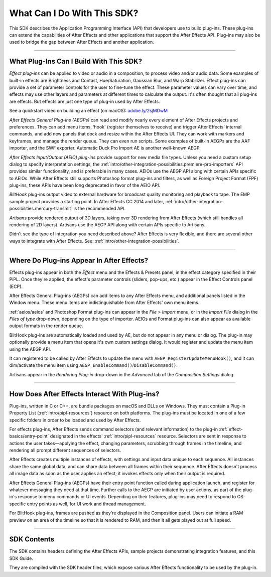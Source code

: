 .. _intro/what-can-i-do:

What Can I Do With This SDK?
################################################################################

This SDK describes the Application Programming Interface (API) that developers use to build plug-ins. These plug-ins can extend the capabilities of After Effects and other applications that support the After Effects API. Plug-ins may also be used to bridge the gap between After Effects and another application.

----

What Plug-Ins Can I Build With This SDK?
================================================================================

*Effect plug-ins* can be applied to video or audio in a composition, to process video and/or audio data. Some examples of built-in effects are Brightness and Contast, Hue/Saturation, Gaussian Blur, and Warp Stabilizer. Effect plug-ins can provide a set of parameter controls for the user to fine-tune the effect. These parameter values can vary over time, and effects may use other layers and parameters at different times to calculate the output. It's often thought that all plug-ins are effects. But effects are just one type of plug-in used by After Effects.

See a quickstart video on building an effect (on macOS): `adobe.ly/2sjMDwM <https://adobe.ly/2sjMDwM>`__

*After Effects General Plug-ins (AEGPs)* can read and modify nearly every element of After Effects projects and preferences. They can add menu items, ‘hook' (register themselves to receive) and trigger After Effects' internal commands, and add new panels that dock and resize within the After Effects UI. They can work with markers and keyframes, and manage the render queue. They can even run scripts. Some examples of built-in AEGPs are the AAF importer, and the SWF exporter. Automatic Duck Pro Import AE is another well-known AEGP.

*After Effects Input/Output (AEIO) plug-ins* provide support for new media file types. Unless you need a custom setup dialog to specify interpretation settings, the :ref:`intro/other-integration-possibilities.premiere-pro-importers` API provides similar functionality, and is preferable in many cases. AEIOs use the AEGP API along with certain APIs specific to AEIOs. While After Effects still supports Photoshop format plug-ins and filters, as well as Foreign Project Format (FPF) plug-ins, these APIs have been long deprecated in favor of the AEIO API.

*BlitHook* plug-ins output video to external hardware for broadcast quality monitoring and playback to tape. The EMP sample project provides a starting point. In After Effects CC 2014 and later, :ref:`intro/other-integration-possibilities.mercury-transmit` is the recommended API.

*Artisans* provide rendered output of 3D layers, taking over 3D rendering from After Effects (which still handles all rendering of 2D layers). Artisans use the AEGP API along with certain APIs specific to Artisans.

Didn't see the type of integration you need described above? After Effects is very flexible, and there are several other ways to integrate with After Effects. See: :ref:`intro/other-integration-possibilities`.

----

Where Do Plug-ins Appear In After Effects?
================================================================================

Effects plug-ins appear in both the *Effect* menu and the Effects & Presets panel, in the effect category specified in their PiPL. Once they're applied, the effect's parameter controls (sliders, pop-ups, etc.) appear in the Effect Controls panel (ECP).

After Effects General Plug-ins (AEGPs) can add items to any After Effects menu, and additional panels listed in the Window menu. These menu items are indistinguishable from After Effects' own menu items.

:ref:`aeios/aeios` and Photoshop Format plug-ins can appear in the *File > Import* menu, or in the *Import File* dialog in the *Files of type* drop-down, depending on the type of importer. AEIOs and Format plug-ins can also appear as available output formats in the render queue.

BlitHook plug-ins are automatically loaded and used by AE, but do not appear in any menu or dialog. The plug-in may optionally provide a menu item that opens it's own custom settings dialog. It would register and update the menu item using the AEGP API.

It can registered to be called by After Effects to update the menu with ``AEGP_RegisterUpdateMenuHook()``, and it can dim/activate the menu item using ``AEGP_EnableCommand()``/``DisableCommand()``.

Artisans appear in the *Rendering Plug-in* drop-down in the *Advanced* tab of the *Composition Settings* dialog.

----

How Does After Effects Interact With Plug-ins?
================================================================================

Plug-ins, written in C or C++, are bundle packages on macOS and DLLs on Windows. They must contain a Plug-in Property List (:ref:`intro/pipl-resources`) resource on both platforms. The plug-ins must be located in one of a few specific folders in order to be loaded and used by After Effects.

For effects plug-ins, After Effects sends command selectors (and relevant information) to the plug-in :ref:`effect-basics/entry-point` designated in the effects' :ref:`intro/pipl-resources` resource. Selectors are sent in response to actions the user takes—applying the effect, changing parameters, scrubbing through frames in the timeline, and rendering all prompt different sequences of selectors.

After Effects creates multiple instances of effects, with settings and input data unique to each sequence. All instances share the same global data, and can share data between all frames within their sequence. After Effects doesn't process all image data as soon as the user applies an effect; it invokes effects only when their output is required.

After Effects General Plug-ins (AEGPs) have their entry point function called during application launch, and register for whatever messaging they need at that time. Further calls to the AEGP are initiated by user actions, as part of the plug-in's response to menu commands or UI events. Depending on their features, plug-ins may need to respond to OS- specific entry points as well, for UI work and thread management.

For BlitHook plug-ins, frames are pushed as they're displayed in the Composition panel. Users can initiate a RAM preview on an area of the timeline so that it is rendered to RAM, and then it all gets played out at full speed.

----

SDK Contents
================================================================================

The SDK contains headers defining the After Effects APIs, sample projects demonstrating integration features, and this SDK Guide.

They are compiled with the SDK header files, which expose various After Effects functionality to be used by the plug-in.
